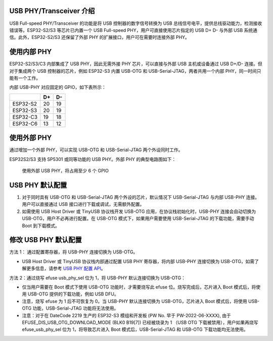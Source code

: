 
USB PHY/Transceiver 介绍
------------------------

USB Full-speed PHY/Transceiver 的功能是将 USB 控制器的数字信号转换为 USB 总线信号电平，提供总线驱动能力，检测接收错误等。ESP32-S2/S3 等芯片已内置一个 USB Full-speed PHY，用户可直接使用芯片指定的 USB D+ D- 与外部 USB 系统通信。此外，ESP32-S2/S3 还保留了外部 PHY 的扩展接口，用户可在需要时连接外部 PHY。

使用内部 PHY
------------

ESP32-S2/S3/C3 内部集成了 USB PHY，因此无需外接 PHY 芯片，可以直接与外部 USB 主机或设备通过 USB D+/D- 连接。但对于集成两个 USB 控制器的芯片，例如 ESP32-S3 内置 USB-OTG 和 USB-Serial-JTAG，两者共用一个内部 PHY，同一时间只能有一个工作。


.. image:: ../../_static/usb/esp32s3_usb.png
   :target: ../../_static/usb/esp32s3_usb.png
   :alt: esp32s3_usb


内部 USB-PHY 对应固定的 GPIO，如下表所示：

.. list-table::
   :header-rows: 1

   * - 
     - D+
     - D-
   * - ESP32-S2
     - 20
     - 19
   * - ESP32-S3
     - 20
     - 19
   * - ESP32-C3
     - 19
     - 18
   * - ESP32-C6
     - 13
     - 12


使用外部 PHY
------------

通过增加一个外部 PHY，可以实现 USB-OTG 和 USB-Serial-JTAG 两个外设同时工作。

ESP32S2/S3 支持 SP5301 或同等功能的 USB PHY。外部 PHY 的典型电路图如下：


.. image:: ../../_static/usb/usb_fs_phy_sp5301.png
   :target: ../../_static/usb/usb_fs_phy_sp5301.png
   :alt: usb_fs_phy_sp5301


..

   使用外部 USB PHY，将占用至少 6 个 GPIO


USB PHY 默认配置
----------------


#. 对于同时具有 USB-OTG 和 USB-Serial-JTAG 两个外设的芯片，默认情况下 USB-Serial-JTAG 与内部 USB-PHY 连接。用户可以直接通过 USB 接口进行下载或调试，无需额外配置。
#. 如需使用 USB Host Driver 或 TinyUSB 协议栈开发 USB-OTG 应用，在协议栈初始化时，USB-PHY 连接会自动切换为 USB-OTG，用户不必再进行配置。在 USB-OTG 模式下，如果用户需要使用 USB-Serial-JTAG 的下载功能，需要手动 Boot 到下载模式。

修改 USB PHY 默认配置
---------------------

方法 1： 通过配置寄存器，将 USB-PHY 连接切换为 USB-OTG。


* USB Host Driver 或 TinyUSB 协议栈内部通过配置 USB PHY 寄存器，将内部 USB-PHY 连接切换为 USB-OTG，如需了解更多信息，请参考 `USB PHY 配置 API <https://github.com/espressif/esp-idf/blob/master/components/usb/include/esp_private/usb_phy.h>`_\ 。

方法 2：通过烧写 efuse usb_phy_sel 位为 1，将 USB-PHY 默认连接切换为 USB-OTG：


* 仅当用户需要在 Boot 模式下使用 USB-OTG 功能时，才需要烧写此 efuse 位。烧写完成后，芯片进入 Boot 模式后，将使用 USB-OTG 提供的下载功能，例如 USB DFU。
* 注意，烧写 efuse 为 1 后不可恢复为 0。当 USB-PHY 默认连接切换为 USB-OTG，芯片进入 Boot 模式后，将使用 USB-OTG 功能，USB-Serial-JTAG 功能将无法使用。
* 注意：对于在 DateCode 2219 生产的 ESP32-S3 模组和开发板 (PW No. 早于 PW-2022-06-XXXX), 由于 EFUSE_DIS_USB_OTG_DOWNLOAD_MODE (BLK0 B19[7]) 已经被烧录为 1 （USB OTG 下载被禁用），用户如果再烧写 efuse_usb_phy_sel 位为 1，将导致芯片进入 Boot 模式后，USB-Serial-JTAG 和 USB-OTG 下载功能均无法使用。

